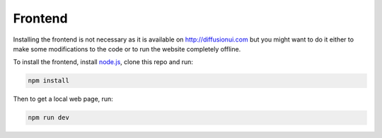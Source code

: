 Frontend
========

Installing the frontend is not necessary as it is available on http://diffusionui.com
but you might want to do it either to make some modifications to the code or to run
the website completely offline.

To install the frontend, install `node.js`_, clone this repo and run:

.. code-block:: bash

    npm install

Then to get a local web page, run:

.. code-block:: bash

    npm run dev

.. _node.js: https://nodejs.org/en/download
